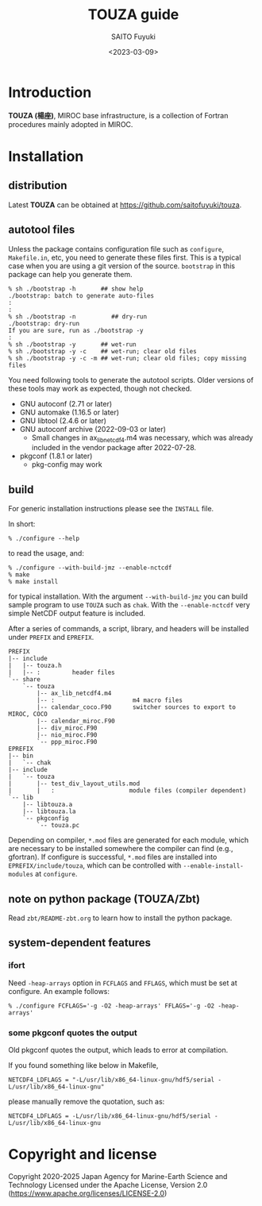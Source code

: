 #+title: TOUZA guide
#+author: SAITO Fuyuki
#+date: <2023-03-09>
#+email: saitofuyuki AT jamstec DOT go DOT jp

* Introduction
*TOUZA (楊座)*, MIROC base infrastructure, is a collection of
Fortran procedures mainly adopted in MIROC.

* Installation
** distribution
Latest *TOUZA* can be obtained at [[https://github.com/saitofuyuki/touza]].

** autotool files
Unless the package contains configuration file such as =configure=,
=Makefile.in=, etc, you need to generate these files first.  This
is a typical case when you are using a git version of the source.
=bootstrap= in this package can help you generate them.

: % sh ./bootstrap -h       ## show help
: ./bootstrap: batch to generate auto-files
: :
: :
: % sh ./bootstrap -n          ## dry-run
: ./bootstrap: dry-run
: If you are sure, run as ./bootstrap -y
: :
: % sh ./bootstrap -y       ## wet-run
: % sh ./bootstrap -y -c    ## wet-run; clear old files
: % sh ./bootstrap -y -c -m ## wet-run; clear old files; copy missing files

You need following tools to generate the autotool scripts.  Older
versions of these tools may work as expected, though not checked.

- GNU autoconf (2.71 or later)
- GNU automake (1.16.5 or later)
- GNU libtool (2.4.6 or later)
- GNU autoconf archive (2022-09-03 or later)
  - Small changes in ax_lib_netcdf4.m4 was necessary, which was
    already included in the vendor package after 2022-07-28.
- pkgconf (1.8.1 or later)
  - pkg-config may work

** build
For generic installation instructions please see the =INSTALL= file.

In short:

: % ./configure --help

to read the usage, and:

: % ./configure --with-build-jmz --enable-nctcdf
: % make
: % make install

for typical installation.  With the argument =--with-build-jmz= you
can build sample program to use =TOUZA= such as =chak=.
With the =--enable-nctcdf= very simple NetCDF output feature is
included.

After a series of commands, a script, library, and headers will be
installed under =PREFIX= and =EPREFIX=.

: PREFIX
: |-- include
: |   |-- touza.h
: |   |-- :         header files
: `-- share
:     `-- touza
:         |-- ax_lib_netcdf4.m4
:         |-- :                      m4 macro files
:         |-- calendar_coco.F90      switcher sources to export to MIROC, COCO
:         |-- calendar_miroc.F90
:         |-- div_miroc.F90
:         |-- nio_miroc.F90
:         `-- ppp_miroc.F90
: EPREFIX
: |-- bin
: |   `-- chak
: |-- include
: |   `-- touza
: |       |-- test_div_layout_utils.mod
: |       |   :                     module files (compiler dependent)
: `-- lib
:     |-- libtouza.a
:     |-- libtouza.la
:     `-- pkgconfig
:         `-- touza.pc

Depending on compiler, =*.mod= files are generated for each module,
which are necessary to be installed somewhere the compiler can
find (e.g., gfortran).  If configure is successful, =*.mod= files
are installed into =EPREFIX/include/touza=, which can be controlled
with =--enable-install-modules= at =configure=.

** note on python package (TOUZA/Zbt)
Read =zbt/README-zbt.org= to learn how to install the python package.
** system-dependent features
*** ifort
Need =-heap-arrays= option in =FCFLAGS= and =FFLAGS=, which must be
set at configure.  An example follows:

: % ./configure FCFLAGS='-g -O2 -heap-arrays' FFLAGS='-g -O2 -heap-arrays'

*** some pkgconf quotes the output
Old pkgconf quotes the output, which leads to error at compilation.

If you found something like below in Makefile,
: NETCDF4_LDFLAGS = "-L/usr/lib/x86_64-linux-gnu/hdf5/serial -L/usr/lib/x86_64-linux-gnu"
please manually remove the quotation, such as:
: NETCDF4_LDFLAGS = -L/usr/lib/x86_64-linux-gnu/hdf5/serial -L/usr/lib/x86_64-linux-gnu

* Copyright and license
Copyright 2020-2025 Japan Agency for Marine-Earth Science and Technology
Licensed under the Apache License, Version 2.0
  (https://www.apache.org/licenses/LICENSE-2.0)
